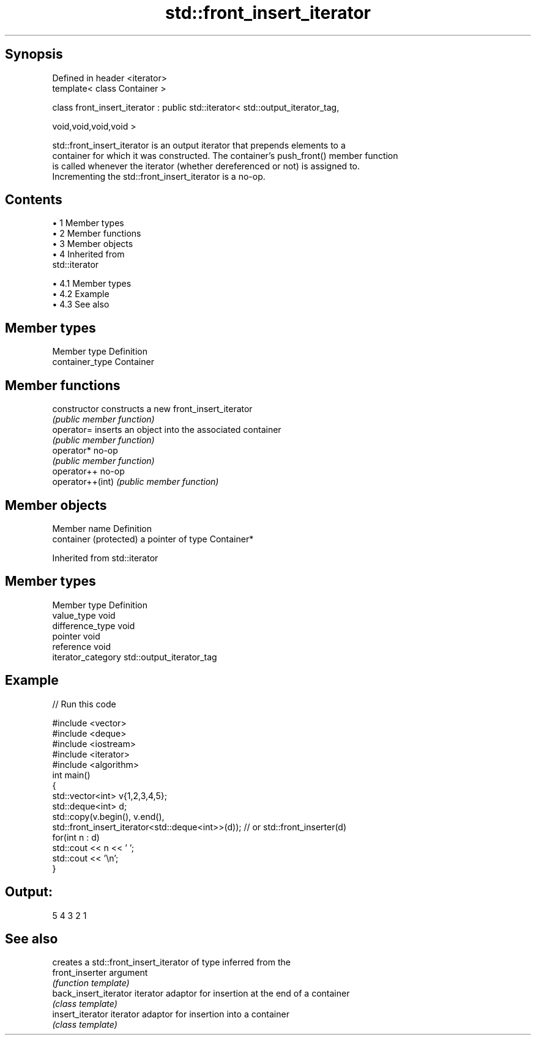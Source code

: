 .TH std::front_insert_iterator 3 "Apr 19 2014" "1.0.0" "C++ Standard Libary"
.SH Synopsis
   Defined in header <iterator>
   template< class Container >

   class front_insert_iterator : public std::iterator< std::output_iterator_tag,

                                                      void,void,void,void >

   std::front_insert_iterator is an output iterator that prepends elements to a
   container for which it was constructed. The container's push_front() member function
   is called whenever the iterator (whether dereferenced or not) is assigned to.
   Incrementing the std::front_insert_iterator is a no-op.

.SH Contents

     • 1 Member types
     • 2 Member functions
     • 3 Member objects
     • 4 Inherited from
       std::iterator

          • 4.1 Member types
          • 4.2 Example
          • 4.3 See also

.SH Member types

   Member type    Definition
   container_type Container

.SH Member functions

   constructor     constructs a new front_insert_iterator
                   \fI(public member function)\fP
   operator=       inserts an object into the associated container
                   \fI(public member function)\fP
   operator*       no-op
                   \fI(public member function)\fP
   operator++      no-op
   operator++(int) \fI(public member function)\fP

.SH Member objects

   Member name           Definition
   container (protected) a pointer of type Container*

Inherited from std::iterator

.SH Member types

   Member type       Definition
   value_type        void
   difference_type   void
   pointer           void
   reference         void
   iterator_category std::output_iterator_tag

.SH Example

   
// Run this code

 #include <vector>
 #include <deque>
 #include <iostream>
 #include <iterator>
 #include <algorithm>
 int main()
 {
     std::vector<int> v{1,2,3,4,5};
     std::deque<int> d;
     std::copy(v.begin(), v.end(),
               std::front_insert_iterator<std::deque<int>>(d)); // or std::front_inserter(d)
     for(int n : d)
         std::cout << n << ' ';
     std::cout << '\\n';
 }

.SH Output:

 5 4 3 2 1

.SH See also

                        creates a std::front_insert_iterator of type inferred from the
   front_inserter       argument
                        \fI(function template)\fP
   back_insert_iterator iterator adaptor for insertion at the end of a container
                        \fI(class template)\fP
   insert_iterator      iterator adaptor for insertion into a container
                        \fI(class template)\fP
